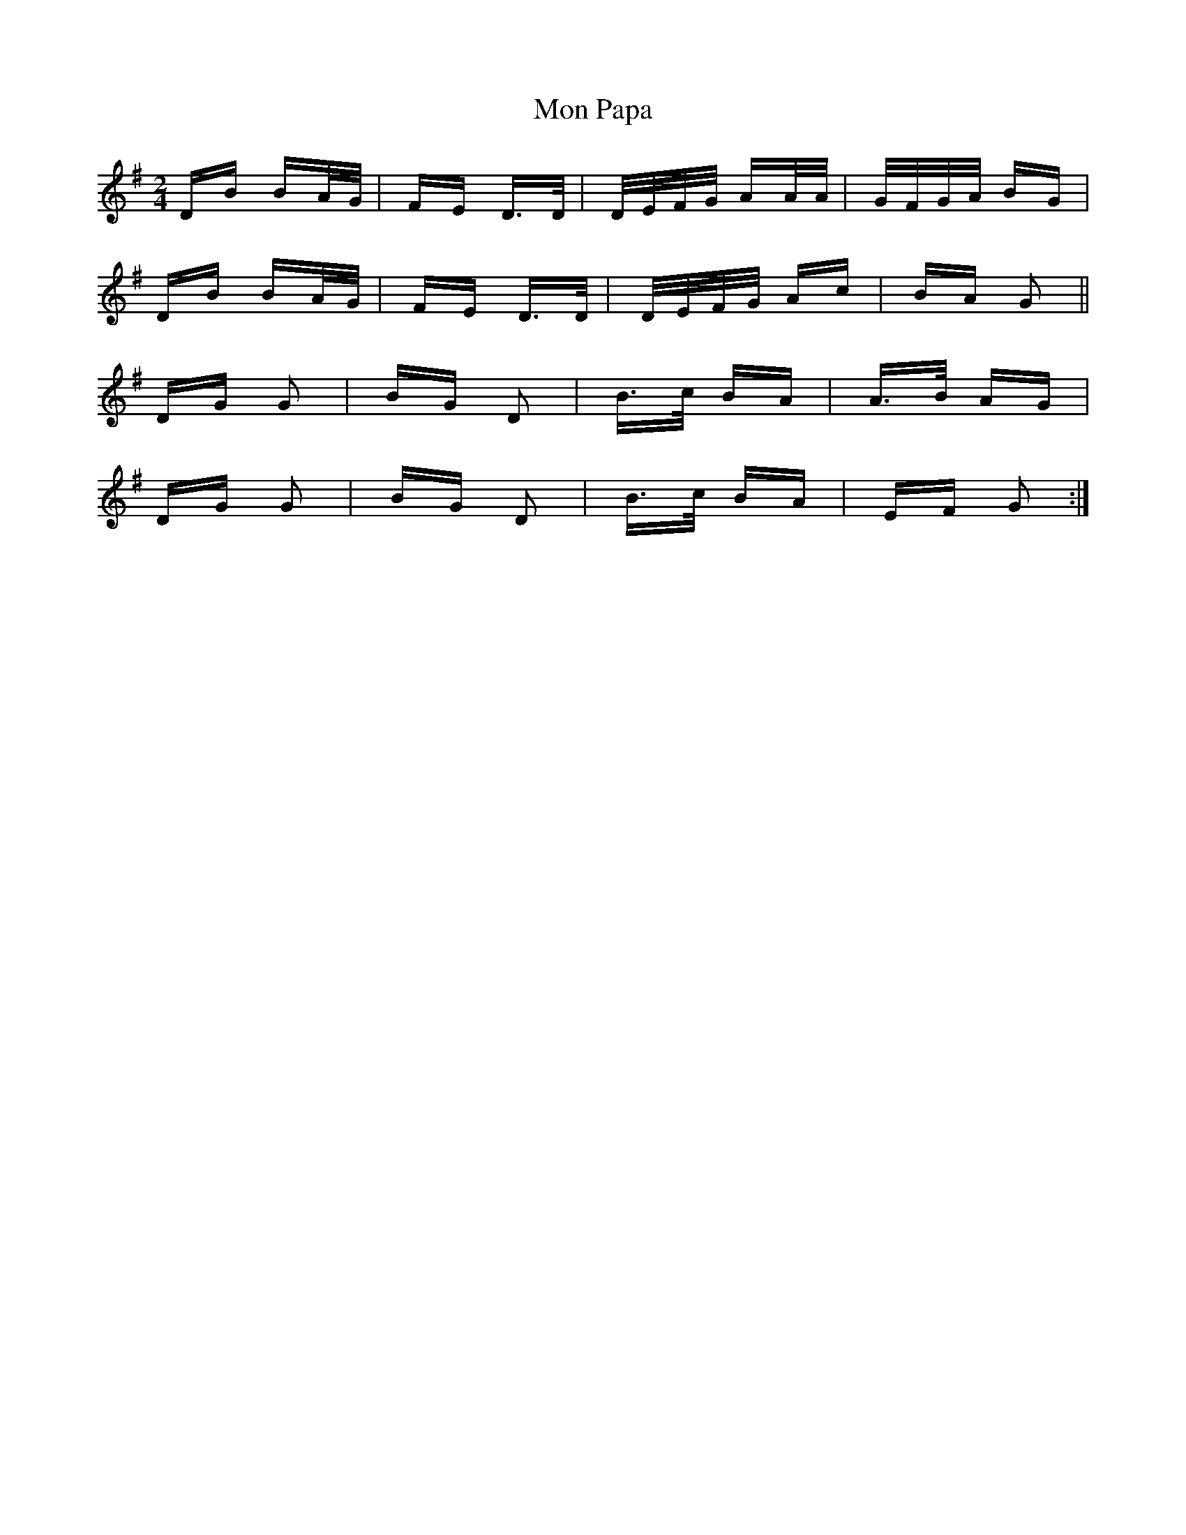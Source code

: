 X: 27525
T: Mon Papa
R: polka
M: 2/4
K: Gmajor
DB BA/G/|FE D>D|D/E/F/G/ AA/A/|G/F/G/A/ BG|
DB BA/G/|FE D>D|D/E/F/G/ Ac|BA G2||
DG G2|BG D2|B>c BA|A>B AG|
DG G2|BG D2|B>c BA|EF G2:|

